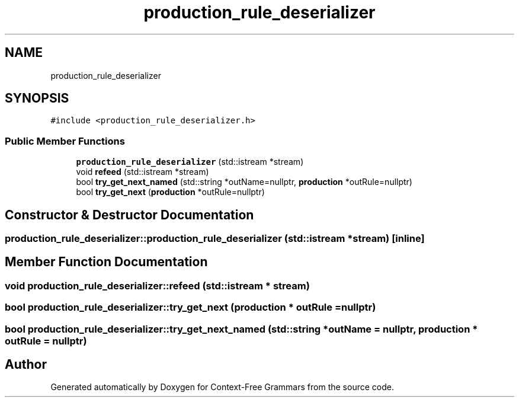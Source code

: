 .TH "production_rule_deserializer" 3 "Tue Jun 4 2019" "Context-Free Grammars" \" -*- nroff -*-
.ad l
.nh
.SH NAME
production_rule_deserializer
.SH SYNOPSIS
.br
.PP
.PP
\fC#include <production_rule_deserializer\&.h>\fP
.SS "Public Member Functions"

.in +1c
.ti -1c
.RI "\fBproduction_rule_deserializer\fP (std::istream *stream)"
.br
.ti -1c
.RI "void \fBrefeed\fP (std::istream *stream)"
.br
.ti -1c
.RI "bool \fBtry_get_next_named\fP (std::string *outName=nullptr, \fBproduction\fP *outRule=nullptr)"
.br
.ti -1c
.RI "bool \fBtry_get_next\fP (\fBproduction\fP *outRule=nullptr)"
.br
.in -1c
.SH "Constructor & Destructor Documentation"
.PP 
.SS "production_rule_deserializer::production_rule_deserializer (std::istream * stream)\fC [inline]\fP"

.SH "Member Function Documentation"
.PP 
.SS "void production_rule_deserializer::refeed (std::istream * stream)"

.SS "bool production_rule_deserializer::try_get_next (\fBproduction\fP * outRule = \fCnullptr\fP)"

.SS "bool production_rule_deserializer::try_get_next_named (std::string * outName = \fCnullptr\fP, \fBproduction\fP * outRule = \fCnullptr\fP)"


.SH "Author"
.PP 
Generated automatically by Doxygen for Context-Free Grammars from the source code\&.
